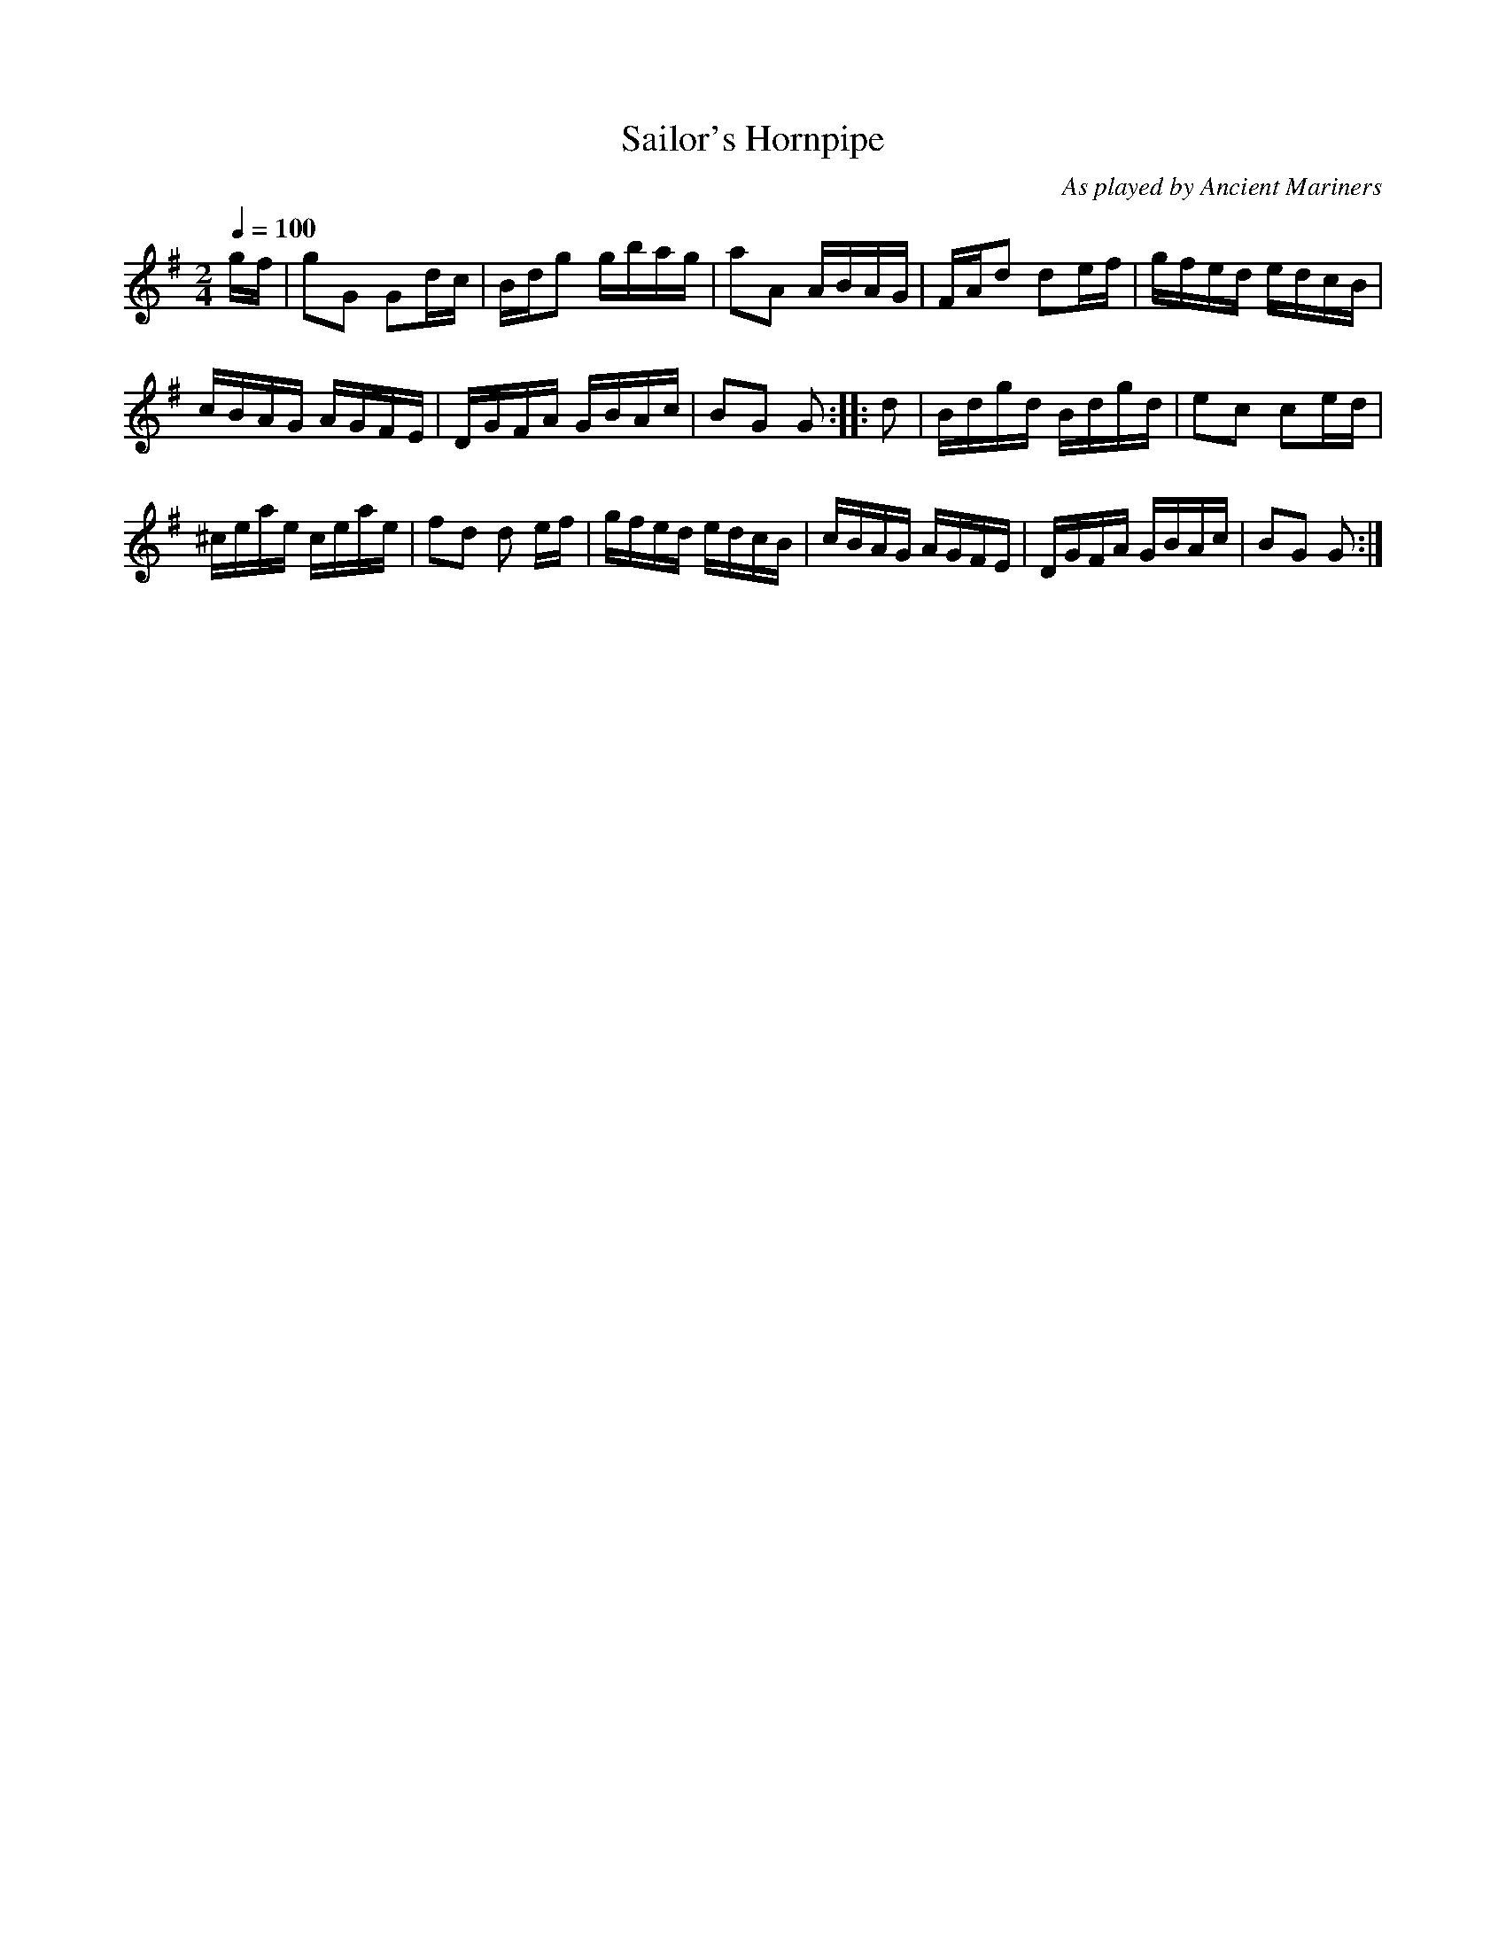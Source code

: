 X:65
T:Sailor's Hornpipe
C:As played by Ancient Mariners
M:2/4
Q:1/4=100
L:1/16
K:G
%%MIDI channel 1
%%MIDI program 72
%%MIDI transpose 8
%%MIDI grace 1/8
%%MIDI ratio 3 1
gf|g2G2 G2dc|Bdg2 gbag|a2A2 ABAG|FAd2 d2ef|gfed edcB|
cBAG AGFE|DGFA GBAc|B2G2 G2::d2|Bdgd Bdgd|e2c2 c2ed|
^ceae ceae|f2d2 d2 ef|gfed edcB|cBAG AGFE|DGFA GBAc|B2G2 G2:|

